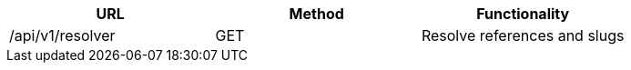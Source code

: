 [cols="3*", options="header"]
|===
| URL
| Method
| Functionality

| /api/v1/resolver
| GET
| Resolve references and slugs
|===
